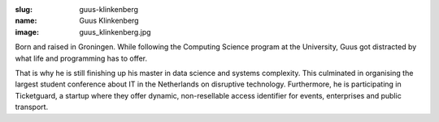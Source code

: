 :slug: guus-klinkenberg
:name: Guus Klinkenberg
:image: guus_klinkenberg.jpg

Born and raised in Groningen. While following the Computing Science
program at the University, Guus got distracted by what life and
programming has to offer.

That is why he is still finishing up his master in data science and
systems complexity. This culminated in organising the largest student
conference about IT in the Netherlands on disruptive
technology. Furthermore, he is participating in Ticketguard, a startup
where they offer dynamic, non-resellable access identifier for events,
enterprises and public transport.
